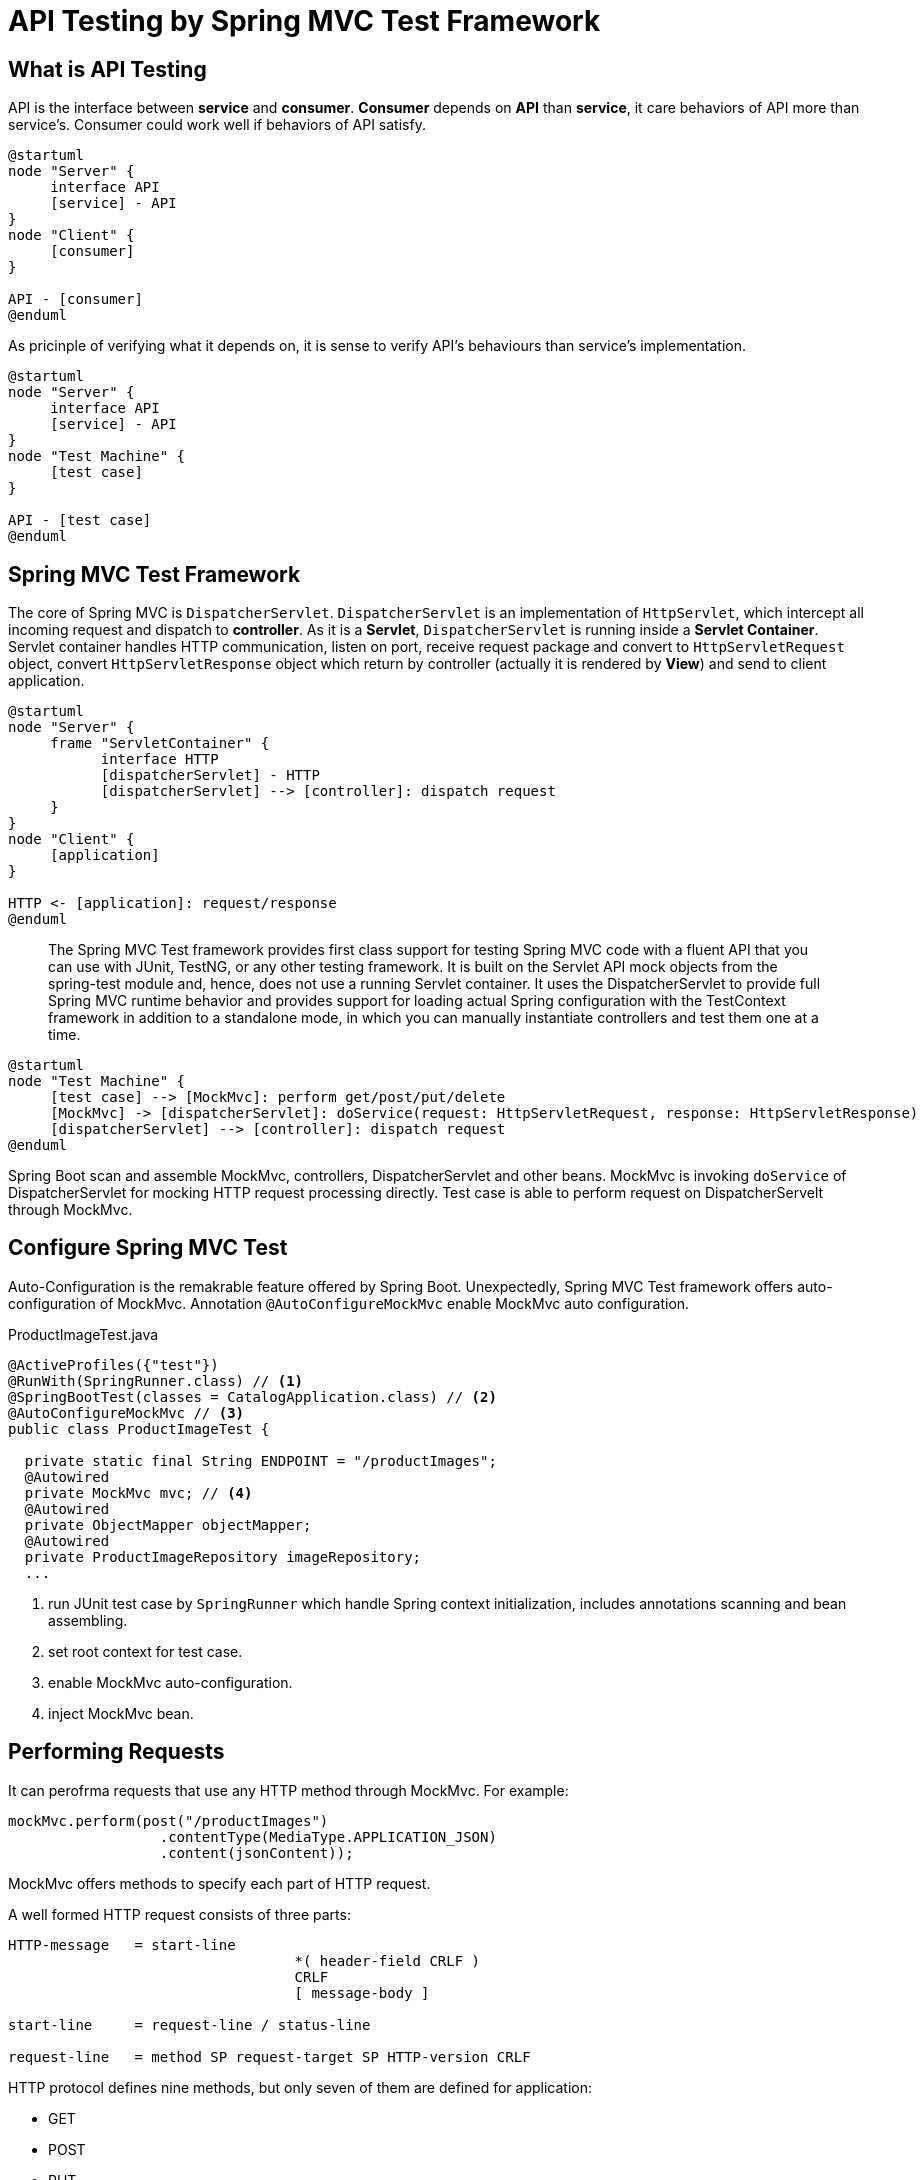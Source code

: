 = API Testing by Spring MVC Test Framework
:layout: post
:page-category: spring-boot
:page-tags: [spring-boot, spring, spring-mvc, test, api]
:source-highlighter: rouge
:icons: font

== What is API Testing

API is the interface between **service** and **consumer**. **Consumer** depends on **API** than **service**, it care behaviors of API more than service's. Consumer could work well if behaviors of API satisfy.
[plantuml]
....
@startuml
node "Server" {
     interface API
     [service] - API
}
node "Client" {
     [consumer]
}

API - [consumer]
@enduml
....

As pricinple of verifying what it depends on, it is sense to verify API's behaviours than service's implementation.

[plantuml]
....
@startuml
node "Server" {
     interface API
     [service] - API
}
node "Test Machine" {
     [test case]
}

API - [test case]
@enduml
....

== Spring MVC Test Framework

The core of Spring MVC is `DispatcherServlet`. `DispatcherServlet` is an implementation of `HttpServlet`, which intercept all incoming request and dispatch to **controller**. As it is a **Servlet**, `DispatcherServlet` is running inside a **Servlet Container**. Servlet container handles HTTP communication, listen on port, receive request package and convert to `HttpServletRequest` object, convert `HttpServletResponse` object which return by controller (actually it is rendered by **View**) and send to client application. 
[plantuml]
....
@startuml
node "Server" {
     frame "ServletContainer" {
           interface HTTP
           [dispatcherServlet] - HTTP
           [dispatcherServlet] --> [controller]: dispatch request
     }
}
node "Client" {
     [application]
}

HTTP <- [application]: request/response
@enduml
....
[quote]
____
The Spring MVC Test framework provides first class support for testing Spring MVC code with a fluent API that you can use with JUnit, TestNG, or any other testing framework. It is built on the Servlet API mock objects from the spring-test module and, hence, does not use a running Servlet container. It uses the DispatcherServlet to provide full Spring MVC runtime behavior and provides support for loading actual Spring configuration with the TestContext framework in addition to a standalone mode, in which you can manually instantiate controllers and test them one at a time.
____

[plantuml]
....
@startuml
node "Test Machine" {
     [test case] --> [MockMvc]: perform get/post/put/delete
     [MockMvc] -> [dispatcherServlet]: doService(request: HttpServletRequest, response: HttpServletResponse)
     [dispatcherServlet] --> [controller]: dispatch request
@enduml
....

Spring Boot scan and assemble MockMvc, controllers, DispatcherServlet and other beans. MockMvc is invoking `doService` of DispatcherServlet for mocking HTTP request processing directly. Test case is able to perform request on DispatcherServelt through MockMvc.

== Configure Spring MVC Test

Auto-Configuration is the remakrable feature offered by Spring Boot. Unexpectedly, Spring MVC Test framework offers auto-configuration of MockMvc. Annotation `@AutoConfigureMockMvc` enable MockMvc auto configuration.

.ProductImageTest.java
[source, java]
----
@ActiveProfiles({"test"})
@RunWith(SpringRunner.class) // <1>
@SpringBootTest(classes = CatalogApplication.class) // <2>
@AutoConfigureMockMvc // <3>
public class ProductImageTest {

  private static final String ENDPOINT = "/productImages";
  @Autowired
  private MockMvc mvc; // <4>
  @Autowired
  private ObjectMapper objectMapper; 
  @Autowired
  private ProductImageRepository imageRepository; 
  ...
----
<1> run JUnit test case by `SpringRunner` which handle Spring context initialization, includes annotations scanning and bean assembling.
<2> set root context for test case.
<3> enable MockMvc auto-configuration.
<4> inject MockMvc bean.

== Performing Requests

It can perofrma requests that use any HTTP method through MockMvc. For example:

[source, java]
----
mockMvc.perform(post("/productImages")
                  .contentType(MediaType.APPLICATION_JSON)
                  .content(jsonContent));
----

MockMvc offers methods to specify each part of HTTP request.

A well formed HTTP request consists of three parts:

[source, bnf]
....
HTTP-message   = start-line
                                  *( header-field CRLF )
                                  CRLF
                                  [ message-body ]

start-line     = request-line / status-line

request-line   = method SP request-target SP HTTP-version CRLF
....

HTTP protocol defines nine methods, but only seven of them are defined for application:

* GET
* POST
* PUT
* DELETE
* PATCH
* OPTIONS
* HEAD

It offers builder methods in `MockMvcRequestBuilders` to contruct corresponding `MockMvcRequestBuilder`. Application developer can specify each part of HTTP request through `MockMvcRequestBuilder`.

Specify headers:

[source, java]
....
mockMvc.perform(post("/productImages")
                                  .accept(MediaType.APPLICATION_JSON)
                                  .contentType(MediaType.APPLICATION_JSON)
                                  .header("Custom-Header", "some value"));
....

Specify request body:

[source, java]
....
mockMvc.perform(post("/productImages")
                                  .content(jsonContent));
....

== Verify Responses

MockMvc wrapper response as `ResultActions`. Application developer can verify each part of response through `ResultActions`.

HTTP response message consists of three parts:

[source, bnf]
....
HTTP-message   = start-line
                                  *( header-field CRLF )
                                  CRLF
                                  [ message-body ]

start-line     = request-line / status-line

status-line = HTTP-version SP status-code SP reason-phrase CRLF
....

It offers tools to extract information from response, and verify them.

Verify status code:

[source, java]
....
mockMvc.perform(post("/productImages")
                                  .content(jsonContent))
                              .andExpect(status().isCreated());
....

Verify response body:

[source, java]
....
mockMvc.perform(post("/productImages")
                                  .content(jsonContent))
                              .andExpect(jsonPath("$.title", is(title));
....

== Reference

* https://docs.spring.io/spring/docs/current/spring-framework-reference/testing.html#spring-mvc-test-framework[Spring MVC Test Framework]
